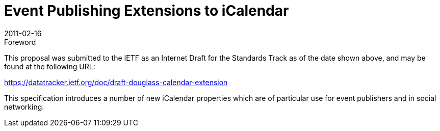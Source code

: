= Event Publishing Extensions to iCalendar
:docnumber: 1101
:copyright-year: 2011
:language: en
:doctype: administrative
:edition: 1
:status: published
:revdate: 2011-02-16
:published-date: 2011-02-16
:technical-committee: EVENTPUB
:mn-document-class: cc
:mn-output-extensions: xml,html,pdf,rxl
:local-cache-only:

.Foreword

This proposal was submitted to the IETF as an Internet Draft for the Standards Track as
of the date shown above, and may be found at the following URL:

https://datatracker.ietf.org/doc/draft-douglass-calendar-extension

This specification introduces a number of new iCalendar properties which are of
particular use for event publishers and in social networking.
